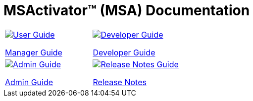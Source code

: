 = MSActivator(TM) (MSA) Documentation
:doctype: book
:imagesdir: ./resources/
ifdef::env-github,env-browser[:outfilesuffix: .adoc]

|===

a| 
[link=user-guide/index{outfilesuffix}]
image::images/user-guide.png[alt=User Guide] 

link:user-guide/index{outfilesuffix}[Manager Guide] a| 
[link=developer-guide/index{outfilesuffix}]
image::images/dev-guide.png[alt=Developer Guide]

link:developer-guide/index{outfilesuffix}[Developer Guide] 
a| 

[link=admin-guide/index{outfilesuffix}]
image::images/admin-guide.png[alt=Admin Guide] 

link:admin-guide/index{outfilesuffix}[Admin Guide]
a| 

[link=release_notes{outfilesuffix}]
image::images/release-notes.png[alt=Release Notes Guide]

link:release_notes{outfilesuffix}[Release Notes]
|===
